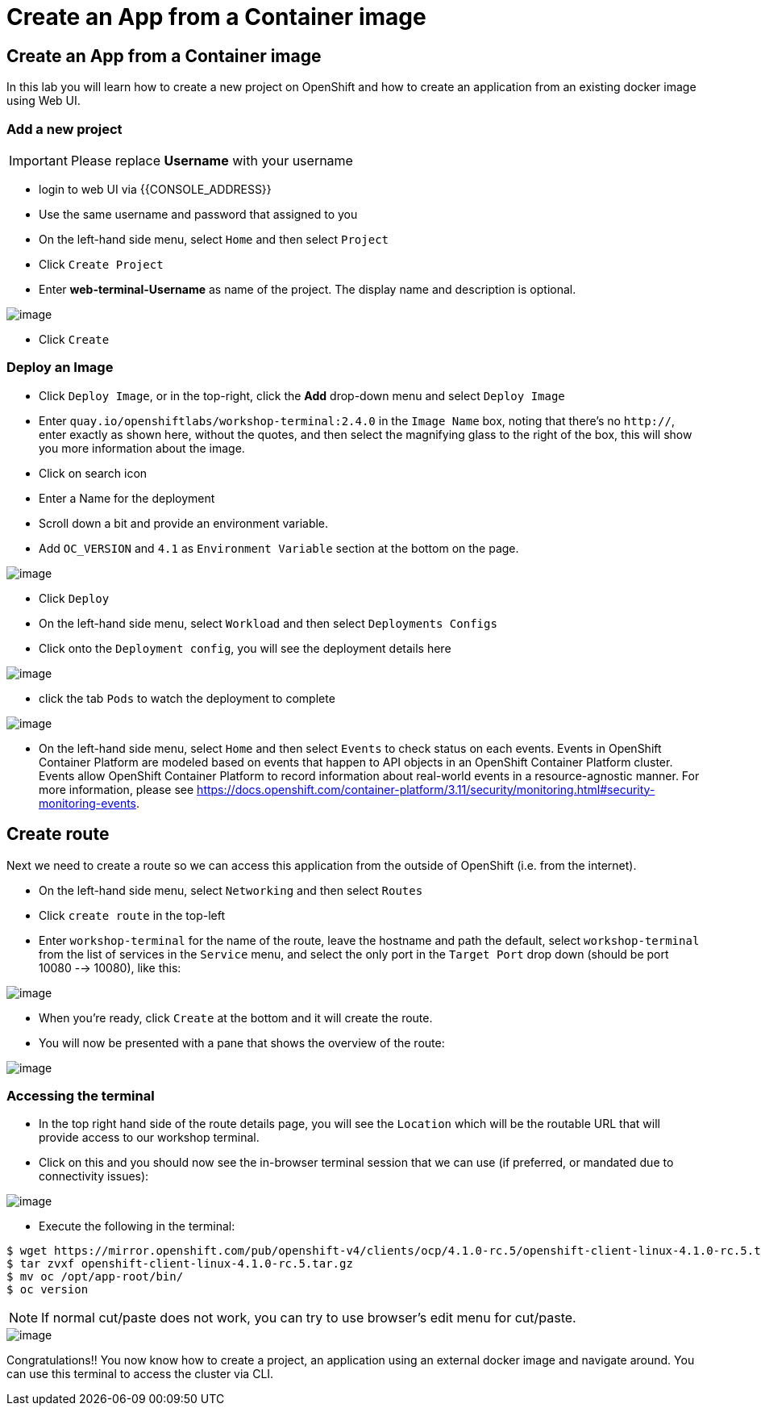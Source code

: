 [[create-an-app-from-a-container-image]]
= Create an App from a Container image

== Create an App from a Container image

In this lab you will learn how to create a new project on OpenShift and
how to create an application from an existing docker image using Web UI.

=== Add a new project

IMPORTANT: Please replace *Username* with your username

- login to web UI via {{CONSOLE_ADDRESS}}
- Use the same username and password that assigned to you
- On the left-hand side menu, select `Home` and then select `Project`
- Click `Create Project`
- Enter *web-terminal-Username* as name of the project. The display name and description is optional.

image::create-project.png[image]

- Click `Create`

=== Deploy an Image

- Click `Deploy Image`, or in the top-right, click the *Add* drop-down menu and select `Deploy Image`
- Enter `quay.io/openshiftlabs/workshop-terminal:2.4.0` in the `Image Name` box,
  noting that there's no `http://`, enter exactly as shown here,
  without the quotes, and then select the magnifying glass to the right of the box,
  this will show you more information about the image.
- Click on search icon
- Enter a Name for the deployment
- Scroll down a bit and provide an environment variable.
- Add `OC_VERSION` and `4.1` as `Environment Variable` section at the bottom on the page.

image::ocp4-deploy-image.png[image]

- Click `Deploy`
- On the left-hand side menu, select `Workload` and then select `Deployments Configs`
- Click onto the `Deployment config`, you will see the deployment details here

image::ocp4-dc.png[image]

- click the tab `Pods` to watch the deployment to complete

image::ocp4-terminal.png[image]

- On the left-hand side menu, select `Home` and then select `Events` to check status on each events. Events in OpenShift Container Platform are modeled based on events that happen to API objects in an OpenShift Container Platform cluster. Events allow OpenShift Container Platform to record information about real-world events in a resource-agnostic manner. For more information, please see https://docs.openshift.com/container-platform/3.11/security/monitoring.html#security-monitoring-events.

== Create route

Next we need to create a route so we can access this application from the outside of OpenShift (i.e. from the internet).

- On the left-hand side menu, select `Networking` and then select `Routes`
- Click `create route` in the top-left
- Enter `workshop-terminal` for the name of the route, leave the hostname and path the default, select `workshop-terminal` from the list of services in the `Service` menu, and select the only port in the `Target Port` drop down (should be port 10080 --> 10080), like this:

image::ocp4-route.png[image]

- When you're ready, click `Create` at the bottom and it will create the route.
- You will now be presented with a pane that shows the overview of the route:

image::ocp4-route-details.png[image]


=== Accessing the terminal

- In the top right hand side of the route details page, you will see the `Location` which will be the routable URL that will provide access to our workshop terminal.
- Click on this and you should now see the in-browser terminal session that we can use (if preferred, or mandated due to connectivity issues):

image::run-oc-terminal.png[image]

- Execute the following in the terminal:

```
$ wget https://mirror.openshift.com/pub/openshift-v4/clients/ocp/4.1.0-rc.5/openshift-client-linux-4.1.0-rc.5.tar.gz
$ tar zvxf openshift-client-linux-4.1.0-rc.5.tar.gz
$ mv oc /opt/app-root/bin/
$ oc version
```

NOTE: If normal cut/paste does not work, you can try to use browser's edit menu for cut/paste.

image::ocp4-web-terminal.png[image]

Congratulations!! You now know how to create a project, an application
using an external docker image and navigate around. You can use this terminal
to access the cluster via CLI.
